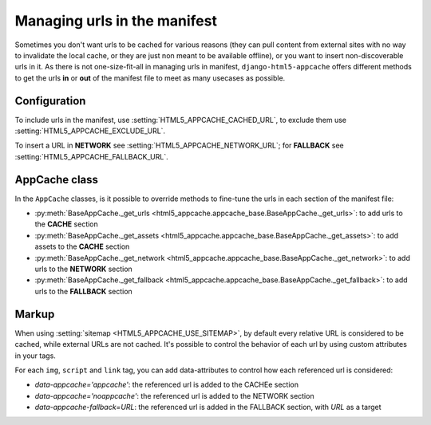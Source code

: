 *****************************
Managing urls in the manifest
*****************************

Sometimes you don't want urls to be cached for various reasons (they can pull
content from external sites with no way to invalidate the local cache, or
they are just non meant to be available offline), or you want to insert
non-discoverable urls in it.
As there is not one-size-fit-all in managing urls in manifest,
``django-html5-appcache`` offers different methods to get the urls **in** or **out**
of the manifest file to meet as many usecases as possible.

Configuration
-------------

To include urls in the manifest, use :setting:`HTML5_APPCACHE_CACHED_URL`,
to exclude them use :setting:`HTML5_APPCACHE_EXCLUDE_URL`.

To insert a URL in **NETWORK** see :setting:`HTML5_APPCACHE_NETWORK_URL`; for
**FALLBACK** see :setting:`HTML5_APPCACHE_FALLBACK_URL`.


AppCache class
--------------

In the ``AppCache`` classes, is it possible to override methods to fine-tune
the urls in each section of the manifest file:

* :py:meth:`BaseAppCache._get_urls <html5_appcache.appcache_base.BaseAppCache._get_urls>`:
  to add urls to the **CACHE** section
* :py:meth:`BaseAppCache._get_assets <html5_appcache.appcache_base.BaseAppCache._get_assets>`:
  to add assets to the **CACHE** section
* :py:meth:`BaseAppCache._get_network <html5_appcache.appcache_base.BaseAppCache._get_network>`:
  to add urls to the **NETWORK** section
* :py:meth:`BaseAppCache._get_fallback <html5_appcache.appcache_base.BaseAppCache._get_fallback>`:
  to add urls to the **FALLBACK** section


.. _markup-customization:

Markup
------

When using :setting:`sitemap <HTML5_APPCACHE_USE_SITEMAP>`, by default
every relative URL is considered to be cached, while external URLs are not cached.
It's possible to control the behavior of each url by using custom attributes
in your tags.

For each ``img``, ``script`` and ``link`` tag, you can add data-attributes to
control how each referenced url is considered:

* `data-appcache='appcache'`: the referenced url is added to the CACHEe section
* `data-appcache='noappcache'`: the referenced url is added to the NETWORK section
* `data-appcache-fallback=URL`: the referenced url is added in the FALLBACK section, with *URL* as a target

